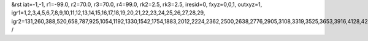 &rst
iat=-1,-1,
r1=-99.0,
r2=70.0,
r3=70.0,
r4=99.0,
rk2=2.5,
rk3=2.5,
iresid=0,
fxyz=0,0,1,
outxyz=1,
igr1=1,2,3,4,5,6,7,8,9,10,11,12,13,14,15,16,17,18,19,20,21,22,23,24,25,26,27,28,29,
igr2=131,260,388,520,658,787,925,1054,1192,1330,1542,1754,1883,2012,2224,2362,2500,2638,2776,2905,3108,3319,3525,3653,3916,4128,4266,4404,4542,4811,4949,5218,5356,5567,5699,5836,5968,6254,6392,6530,6733,6871,7009,7211,7343,7481,7619,7896,8034,8172,8375,8504,8707,8845,8974,9112,9381,9519,9657,9869,10081,10219,10431,10643,10781,10918,11050,11188,11326,11464,11602,11888,12017,12145,12277,12415,12553,12690,12822,12960,13098,13227,13356,13699,13827,14181,14319,14448,14586,14714,14846,14984,15196,15334,15463,15601,15739,15877,16006,16144,16282,16542,16811,17145,17283,17495,17772,17910,18048,18186,18324,18462,18600,18811,18943,19072,19201,19404,19607,19745,20065,20194,20322,20454,20592,20721,20859,20988,21126,21264,21476,21688,21817,21946,22158,22296,22434,22572,22710,22839,23042,23253,23459,23587,23850,24062,24200,24338,24476,24745,24883,25152,25290,25501,25633,25770,25902,26188,26326,26464,26667,26805,26943,27145,27277,27415,27553,27830,27968,28106,28309,28438,28641,28779,28908,29046,29315,29453,29591,29803,30015,30153,30365,30577,30715,30852,30984,31122,31260,31398,31536,31822,31951,32079,32211,32349,32487,32624,32756,32894,33032,33161,33290,33633,33761,34115,34253,34382,34520,34648,34780,34918,35130,35268,35397,35535,35673,35811,35940,36078,36216,36476,36745,37079,37217,37429,37706,37844,37982,38120,38258,38396,38534,38745,38877,39006,39135,39338,39541,39679,
/
